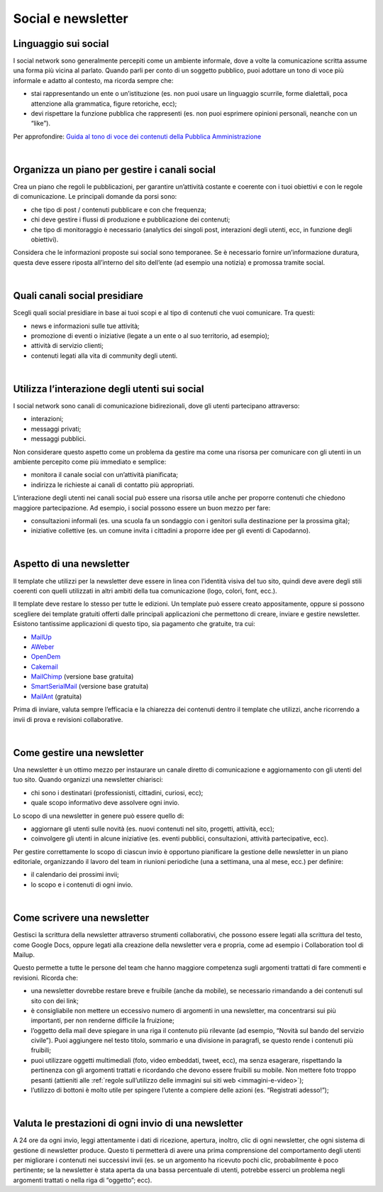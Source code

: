 Social e newsletter
===================

Linguaggio sui social
---------------------

I social network sono generalmente percepiti come un ambiente informale, dove a volte la comunicazione scritta assume una forma più vicina al parlato. Quando parli per conto di un soggetto pubblico, puoi adottare un tono di voce più informale e adatto al contesto, ma ricorda sempre che:

- stai rappresentando un ente o un’istituzione (es. non puoi usare un linguaggio scurrile, forme dialettali, poca attenzione alla grammatica, figure retoriche, ecc);
- devi rispettare la funzione pubblica che rappresenti (es. non puoi esprimere opinioni personali, neanche con un “like”).

Per approfondire: `Guida al tono di voce dei contenuti della Pubblica Amministrazione <https://guida-linguaggio-pubblica-amministrazione.readthedocs.io/it/latest/tono-di-voce.html>`_

|

Organizza un piano per gestire i canali social
----------------------------------------------

Crea un piano che regoli le pubblicazioni, per garantire un’attività costante e coerente con i tuoi obiettivi e con le regole di comunicazione. Le principali domande da porsi sono: 

- che tipo di post / contenuti pubblicare e con che frequenza;
- chi deve gestire i flussi di produzione e pubblicazione dei contenuti;
- che tipo di monitoraggio è necessario (analytics dei singoli post, interazioni degli utenti, ecc, in funzione degli obiettivi). 

Considera che le informazioni proposte sui social sono temporanee. Se è necessario fornire un’informazione duratura, questa deve essere riposta all’interno del sito dell’ente (ad esempio una notizia) e promossa tramite social. 

|

Quali canali social presidiare
------------------------------

Scegli quali social presidiare in base ai tuoi scopi e al tipo di contenuti che vuoi comunicare. Tra questi: 

- news e informazioni sulle tue attività;
- promozione di eventi o iniziative (legate a un ente o al suo territorio, ad esempio);
- attività di servizio clienti;
- contenuti legati alla vita di community degli utenti.

|

Utilizza l’interazione degli utenti sui social
----------------------------------------------

I social network sono canali di comunicazione bidirezionali, dove gli utenti partecipano attraverso: 

- interazioni;
- messaggi privati; 
- messaggi pubblici.

Non considerare questo aspetto come un problema da gestire ma come una risorsa per comunicare con gli utenti in un ambiente percepito come più immediato e semplice:

- monitora il canale social con un’attività pianificata;
- indirizza le richieste ai canali di contatto più appropriati. 

L’interazione degli utenti nei canali social può essere una risorsa utile anche per proporre contenuti che chiedono maggiore partecipazione. Ad esempio, i social possono essere un buon mezzo per fare: 

- consultazioni informali (es. una scuola fa un sondaggio con i genitori sulla destinazione per la prossima gita);
- iniziative collettive (es. un comune invita i cittadini a proporre idee per gli eventi di Capodanno).

|

Aspetto di una newsletter
-------------------------

Il template che utilizzi per la newsletter deve essere in linea con l’identità visiva del tuo sito, quindi deve avere degli stili coerenti con quelli utilizzati in altri ambiti della tua comunicazione (logo, colori, font, ecc.).

Il template deve restare lo stesso per tutte le edizioni. Un template può essere creato appositamente, oppure si possono scegliere dei template gratuiti offerti dalle principali applicazioni che permettono di creare, inviare e gestire newsletter. Esistono tantissime applicazioni di questo tipo, sia pagamento che gratuite, tra cui: 

- `MailUp <https://www.mailup.it/>`_
- `AWeber <https://www.aweber.com/>`_
- `OpenDem <http://www.opendem.it/>`_
- `Cakemail <https://www.cakemail.com/>`_
- `MailChimp <https://mailchimp.com/>`_ (versione base gratuita)
- `SmartSerialMail <http://www.jam-software.com/smartserialmail/>`_ (versione base gratuita)
- `MailAnt <http://www.mailant.it/>`_ (gratuita)

Prima di inviare, valuta sempre l’efficacia e la chiarezza dei contenuti dentro il template che utilizzi, anche ricorrendo a invii di prova e revisioni collaborative.

|

Come gestire una newsletter
---------------------------

Una newsletter è un ottimo mezzo per instaurare un canale diretto di comunicazione e aggiornamento con gli utenti del tuo sito. Quando organizzi una newsletter chiarisci: 

- chi sono i destinatari (professionisti, cittadini, curiosi, ecc);
- quale scopo informativo deve assolvere ogni invio.

Lo scopo di una newsletter in genere può essere quello di: 

- aggiornare gli utenti sulle novità (es. nuovi contenuti nel sito, progetti, attività, ecc);
- coinvolgere gli utenti in alcune iniziative (es. eventi pubblici, consultazioni, attività partecipative, ecc).

Per gestire correttamente lo scopo di ciascun invio è opportuno pianificare la gestione delle newsletter in un piano editoriale, organizzando il lavoro del team in riunioni periodiche (una a settimana, una al mese, ecc.) per definire:

- il calendario dei prossimi invii;
- lo scopo e i contenuti di ogni invio.

|

Come scrivere una newsletter
----------------------------

Gestisci la scrittura della newsletter attraverso strumenti collaborativi, che possono essere legati alla scrittura del testo, come Google Docs, oppure legati alla creazione della newsletter vera e propria, come ad esempio i Collaboration tool di Mailup. 

Questo permette a tutte le persone del team che hanno maggiore competenza sugli argomenti trattati di fare commenti e revisioni. 
Ricorda che:

- una newsletter dovrebbe restare breve e fruibile (anche da mobile), se necessario rimandando a dei contenuti sul sito con dei link;
- è consigliabile non mettere un eccessivo numero di argomenti in una newsletter, ma concentrarsi sui più importanti, per non renderne difficile la fruizione;
- l’oggetto della mail deve spiegare in una riga il contenuto più rilevante (ad esempio, “Novità sul bando del servizio civile”). Puoi aggiungere nel testo titolo, sommario e una divisione in paragrafi, se questo rende i contenuti più fruibili;
- puoi utilizzare oggetti multimediali (foto, video embeddati, tweet, ecc), ma senza esagerare, rispettando la pertinenza con gli argomenti trattati e ricordando che devono essere fruibili su mobile. Non mettere foto troppo pesanti (attieniti alle :ref:`regole sull’utilizzo delle immagini sui siti web <immagini-e-video>`); 
- l’utilizzo di bottoni è molto utile per spingere l’utente a compiere delle azioni (es. “Registrati adesso!”);

|

Valuta le prestazioni di ogni invio di una newsletter
-----------------------------------------------------

A 24 ore da ogni invio, leggi attentamente i dati di ricezione, apertura, inoltro, clic di ogni newsletter, che ogni sistema di gestione di newsletter produce. Questo ti permetterà di avere una prima comprensione del comportamento degli utenti per migliorare i contenuti nei successivi invii (es. se un argomento ha ricevuto pochi clic, probabilmente è poco pertinente; se la newsletter è stata aperta da una bassa percentuale di utenti, potrebbe esserci un problema negli argomenti trattati o nella riga di “oggetto”; ecc).
